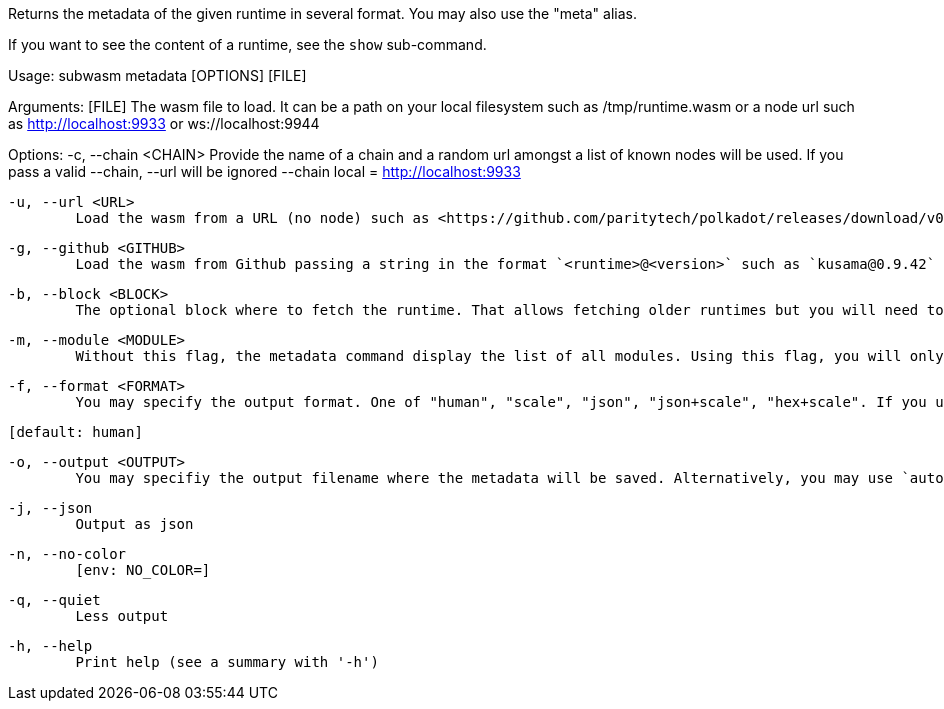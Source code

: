 Returns the metadata of the given runtime in several format. You may also use the "meta" alias.

If you want to see the content of a runtime, see the `show` sub-command.

Usage: subwasm metadata [OPTIONS] [FILE]

Arguments:
  [FILE]
          The wasm file to load. It can be a path on your local filesystem such as /tmp/runtime.wasm or a node url such as http://localhost:9933 or ws://localhost:9944

Options:
  -c, --chain <CHAIN>
          Provide the name of a chain and a random url amongst a list of known nodes will be used. If you pass a valid --chain, --url will be ignored --chain local = http://localhost:9933

  -u, --url <URL>
          Load the wasm from a URL (no node) such as <https://github.com/paritytech/polkadot/releases/download/v0.9.42/polkadot_runtime-v9420.compact.compressed.wasm>

  -g, --github <GITHUB>
          Load the wasm from Github passing a string in the format `<runtime>@<version>` such as `kusama@0.9.42`

  -b, --block <BLOCK>
          The optional block where to fetch the runtime. That allows fetching older runtimes but you will need to connect to archive nodes. Currently, you must pass a block hash. Passing the block numbers is not supported

  -m, --module <MODULE>
          Without this flag, the metadata command display the list of all modules. Using this flag, you will only see the module of your choice and a few details about it

  -f, --format <FORMAT>
          You may specify the output format. One of "human", "scale", "json", "json+scale", "hex+scale". If you use the default: human, you may want to check out the "show_reduced" command instead
          
          [default: human]

  -o, --output <OUTPUT>
          You may specifiy the output filename where the metadata will be saved. Alternatively, you may use `auto` and an appropriate name will be generated according to the `format` your chose

  -j, --json
          Output as json

  -n, --no-color
          [env: NO_COLOR=]

  -q, --quiet
          Less output

  -h, --help
          Print help (see a summary with '-h')
